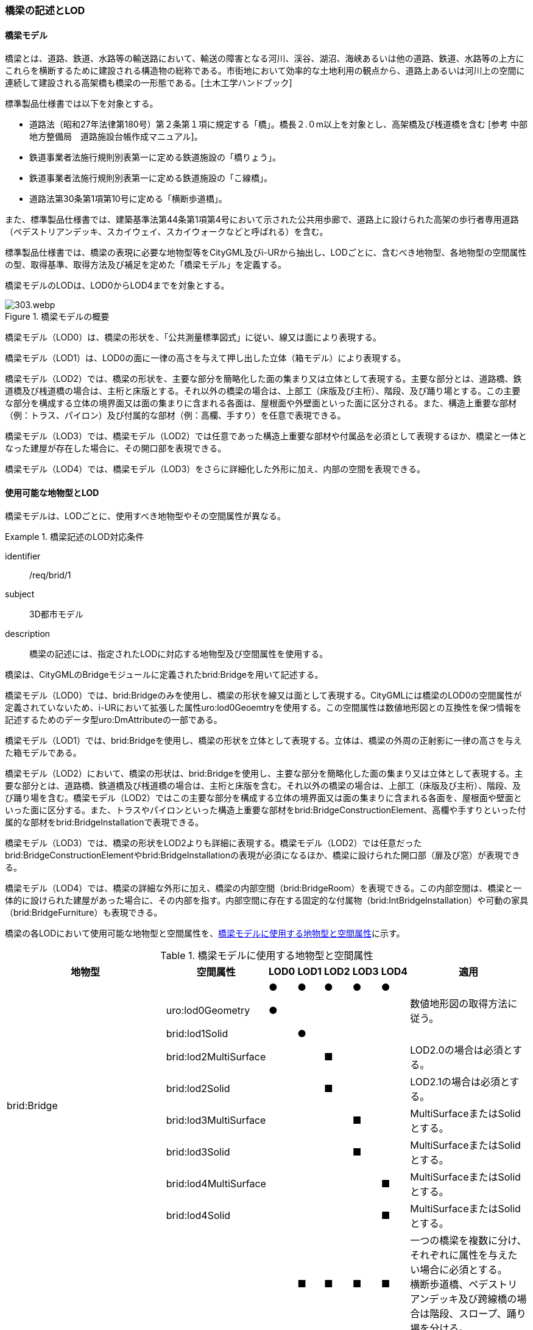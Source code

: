 [[tocL_02]]
=== 橋梁の記述とLOD

==== 橋梁モデル

橋梁とは、道路、鉄道、水路等の輸送路において、輸送の障害となる河川、渓谷、湖沼、海峡あるいは他の道路、鉄道、水路等の上方にこれらを横断するために建設される構造物の総称である。市街地において効率的な土地利用の観点から、道路上あるいは河川上の空間に連続して建設される高架橋も橋梁の一形態である。[土木工学ハンドブック]

標準製品仕様書では以下を対象とする。

* 道路法（昭和27年法律第180号）第２条第１項に規定する「橋」。橋長２.０m以上を対象とし、高架橋及び桟道橋を含む [参考 中部地方整備局　道路施設台帳作成マニュアル]。

* 鉄道事業者法施行規則別表第一に定める鉄道施設の「橋りょう」。

* 鉄道事業者法施行規則別表第一に定める鉄道施設の「こ線橋」。

* 道路法第30条第1項第10号に定める「横断歩道橋」。

また、標準製品仕様書では、建築基準法第44条第1項第4号において示された公共用歩廊で、道路上に設けられた高架の歩行者専用道路（ペデストリアンデッキ、スカイウェイ、スカイウォークなどと呼ばれる）を含む。

標準製品仕様書では、橋梁の表現に必要な地物型等をCityGML及びi-URから抽出し、LODごとに、含むべき地物型、各地物型の空間属性の型、取得基準、取得方法及び補足を定めた「橋梁モデル」を定義する。

橋梁モデルのLODは、LOD0からLOD4までを対象とする。

[[tab-L-1]]
.橋梁モデルの概要
image::images/303.webp.png[]

橋梁モデル（LOD0）は、橋梁の形状を、「公共測量標準図式」に従い、線又は面により表現する。

橋梁モデル（LOD1）は、LOD0の面に一律の高さを与えて押し出した立体（箱モデル）により表現する。

橋梁モデル（LOD2）では、橋梁の形状を、主要な部分を簡略化した面の集まり又は立体として表現する。主要な部分とは、道路橋、鉄道橋及び桟道橋の場合は、主桁と床版とする。それ以外の橋梁の場合は、上部工（床版及び主桁）、階段、及び踊り場とする。この主要な部分を構成する立体の境界面又は面の集まりに含まれる各面は、屋根面や外壁面といった面に区分される。また、構造上重要な部材（例：トラス、パイロン）及び付属的な部材（例：高欄、手すり）を任意で表現できる。

橋梁モデル（LOD3）では、橋梁モデル（LOD2）では任意であった構造上重要な部材や付属品を必須として表現するほか、橋梁と一体となった建屋が存在した場合に、その開口部を表現できる。

橋梁モデル（LOD4）では、橋梁モデル（LOD3）をさらに詳細化した外形に加え、内部の空間を表現できる。


==== 使用可能な地物型とLOD

橋梁モデルは、LODごとに、使用すべき地物型やその空間属性が異なる。


[requirement]
.橋梁記述のLOD対応条件
====
[%metadata]
identifier:: /req/brid/1
subject:: 3D都市モデル
description:: 橋梁の記述には、指定されたLODに対応する地物型及び空間属性を使用する。
====

橋梁は、CityGMLのBridgeモジュールに定義されたbrid:Bridgeを用いて記述する。

橋梁モデル（LOD0）では、brid:Bridgeのみを使用し、橋梁の形状を線又は面として表現する。CityGMLには橋梁のLOD0の空間属性が定義されていないため、i-URにおいて拡張した属性uro:lod0Geoemtryを使用する。この空間属性は数値地形図との互換性を保つ情報を記述するためのデータ型uro:DmAttributeの一部である。

橋梁モデル（LOD1）では、brid:Bridgeを使用し、橋梁の形状を立体として表現する。立体は、橋梁の外周の正射影に一律の高さを与えた箱モデルである。

橋梁モデル（LOD2）において、橋梁の形状は、brid:Bridgeを使用し、主要な部分を簡略化した面の集まり又は立体として表現する。主要な部分とは、道路橋、鉄道橋及び桟道橋の場合は、主桁と床版を含む。それ以外の橋梁の場合は、上部工（床版及び主桁）、階段、及び踊り場を含む。橋梁モデル（LOD2）ではこの主要な部分を構成する立体の境界面又は面の集まりに含まれる各面を、屋根面や壁面といった面に区分する。また、トラスやパイロンといった構造上重要な部材をbrid:BridgeConstructionElement、高欄や手すりといった付属的な部材をbrid:BridgeInstallationで表現できる。

橋梁モデル（LOD3）では、橋梁の形状をLOD2よりも詳細に表現する。橋梁モデル（LOD2）では任意だったbrid:BridgeConstructionElementやbrid:BridgeInstallationの表現が必須になるほか、橋梁に設けられた開口部（扉及び窓）が表現できる。

橋梁モデル（LOD4）では、橋梁の詳細な外形に加え、橋梁の内部空間（brid:BridgeRoom）を表現できる。この内部空間は、橋梁と一体的に設けられた建屋があった場合に、その内部を指す。内部空間に存在する固定的な付属物（brid:IntBridgeInstallation）や可動の家具（brid:BridgeFurniture）も表現できる。

橋梁の各LODにおいて使用可能な地物型と空間属性を、<<tab-L-2>>に示す。

[[tab-L-2]]
[cols="3a,3a,^a,^a,^a,^a,^a,6a"]
.橋梁モデルに使用する地物型と空間属性
|===
| 地物型 |  空間属性 |  LOD0 |  LOD1 |  LOD2 |  LOD3 |  LOD4 | 適用

.9+| brid:Bridge | |  ● |  ● |  ● |  ● |  ● |
| uro:lod0Geometry |  ● |  |  |  |  | 数値地形図の取得方法に従う。
| brid:lod1Solid |  |  ● |  |  |  |
| brid:lod2MultiSurface |  |  |  ■ |  |  | LOD2.0の場合は必須とする。
| brid:lod2Solid |  |  |  ■ |  |  | LOD2.1の場合は必須とする。
| brid:lod3MultiSurface |  |  |  |  ■ |  | MultiSurfaceまたはSolidとする。
| brid:lod3Solid |  |  |  |  ■ |  | MultiSurfaceまたはSolidとする。
| brid:lod4MultiSurface |  |  |  |  |  ■ | MultiSurfaceまたはSolidとする。
| brid:lod4Solid |  |  |  |  |  ■ | MultiSurfaceまたはSolidとする。
.8+| brid:BridgePart
|
|
|  ■
|  ■
|  ■
|  ■
| 一つの橋梁を複数に分け、それぞれに属性を与えたい場合に必須とする。 +
横断歩道橋、ペデストリアンデッキ及び跨線橋の場合は階段、スロープ、踊り場を分ける。

| brid:lod1Solid |  |  ■ |  |  |  | BridgePartを使用する場合は必須とする。
| brid:lod2MultiSurface |  |  |  ■ |  |  | LOD2.0の場合は必須とする。
| brid:lod2Solid |  |  |  ■ |  |  | LOD2.1の場合は必須とする。
| brid:lod3MultiSurface |  |  |  |  ■ |  | MultiSurfaceまたはSolidとする。
| brid:lod3Solid |  |  |  |  ■ |  | MultiSurfaceまたはSolidとする。
| brid:lod4MultiSurface |  |  |  |  |  ■ | MultiSurfaceまたはSolidとする。
| brid:lod4Solid |  |  |  |  |  ■ | MultiSurfaceまたはSolidとする。
.5+| brid:BridgeConstructionElement　 | |  |  |  ○ |  ■ |  ● | LOD2.1で使用できる。 LOD3では、橋脚及び橋台は、横断歩道橋、ペデストリアンデッキ及び跨線橋の場合に必須とする。
| brid:lod1Geometry |  |  |  |  |  | 対象外とする。
| brid:lod2Geometry |  |  |  ■ |  |  | MultiSurfaceを基本とする。
| brid:lod3Geometry |  |  |  |  ■ |  | MultiSurfaceを基本とする。
| brid:lod4Geometry |  |  |  |  |  ● | MultiSurfaceを基本とする。
.4+| brid:BridgeInstallation　 | |  |  |  ○ |  ● |  ● | LOD2.1で使用できる。
| brid:lod2Geometry |  |  |  ■ |  |  | BridgeInstallationを作成する場合は必須とする。
| brid:lod3Geometry |  |  |  |  ● |  | MultiSurfaceを基本とする。
| brid:lod4Geometry |  |  |  |  |  ● | MultiSurfaceを基本とする。
.4+| brid:RoofSurface　 | |  |  |  ■ |  ■ |  ■ | 屋根がある場合は必須とする。
| brid:lod2MultiSurface |  |  |  ■ |  |  | brid:RoofSurfaceを作る場合は必須とする。
| brid:lod3MultiSurface |  |  |  |  ■ |  | brid:RoofSurfaceを作る場合は必須とする。
| brid:lod4MultiSurface |  |  |  |  |  ■ | brid:RoofSurfaceを作る場合は必須とする。
.4+| brid:OuterFloorSurface　 | |  |  |  ■ |  ■ |  ■ | 屋根が無い場合は必須とする。
| brid:lod2MultiSurface |  |  |  ■ |  |  | brid: OuterFloorSurfaceを作る場合は必須とする。
| brid:lod3MultiSurface |  |  |  |  ■ |  | brid: OuterFloorSurfaceを作る場合は必須とする。
| brid:lod4MultiSurface |  |  |  |  |  ■ | brid: OuterFloorSurfaceを作る場合は必須とする。
.4+| brid:WallSurface　 | |  |  |  ■ |  ● |  ● | 橋梁の形状を構成する面のうち、側方の面に使用する。 LOD2.1の場合は必須とする。
| brid:lod2MultiSurface |  |  |  ■ |  |  |
| brid:lod3MultiSurface |  |  |  |  ● |  |
| brid:lod4MultiSurface |  |  |  |  |  ● |
.4+| brid:GroundSurface　 | |  |  |  ■ |  ● |  ● | 橋梁の形状を構成する面のうち、接地する下向きの面に使用する。 LOD2.1では必須とする。
| brid:lod2MultiSurface |  |  |  ■ |  |  |
| brid:lod3MultiSurface |  |  |  |  ● |  |
| brid:lod4MultiSurface |  |  |  |  |  ● |
.4+| brid:OuterCeilingSurface　 | |  |  |  ■ |  ■ |  ■ | 壁面のうち、接地しない下向きの面に使用する。
| brid:lod2MultiSurface |  |  |  ■ |  |  | brid:OuterCeilingSurfaceを作る場合は必須とする。
| brid:lod3MultiSurface |  |  |  |  ■ |  | brid:OuterCeilingSurfaceを作る場合は必須とする。
| brid:lod4MultiSurface |  |  |  |  |  ■ | brid:OuterCeilingSurfaceを作る場合は必須とする。
.4+| brid:ClosureSurface　 | |  |  |  ■ |  ■ |  ■ | 一つの橋梁を主題属性の異なる複数の部分に分ける場合は必須とする。
| brid:lod2MultiSurface |  |  |  ■ |  |  | ClosureSurfaceを作成する場合は必須とする。
| brid:lod3MultiSurface |  |  |  |  ■ |  | ClosureSurfaceを作成する場合は必須とする。
| brid:lod4MultiSurface |  |  |  |  |  ■ | ClosureSurfaceを作成する場合は必須とする。
.2+| brid:InteriorWallSurface　　 | |  |  |  |  |  ○ |
| brid:lod4MultiSurface |  |  |  |  |  ■ | InteriorWallSurfaceを作成する場合は必須とする。
.2+| brid:CeilingSurface　　 | |  |  |  |  |  ○ |
| brid:lod4MultiSurface |  |  |  |  |  ■ | CeilingSurfaceを作成する場合は必須とする。
.2+| brid:FloorSurface　　 | |  |  |  |  |  ○ |
| brid:lod4MultiSurface |  |  |  |  |  ■ | FloorSurfaceを作成する場合は必須とする。
.3+| brid:Door | |  |  |  |  ○ |  ○ |
| brid:lod3MultiSurface |  |  |  |  ■ |  | Doorを作成する場合は必須とする。
| brid:lod4MultiSurface |  |  |  |  |  ■ | Doorを作成する場合は必須とする。
.3+| brid:Window | |  |  |  |  ○ |  ○ |
| brid:lod3MultiSurface |  |  |  |  ■ |  | Windowを作成する場合は必須とする。
| brid:lod4MultiSurface |  |  |  |  |  ■ | Windowを作成する場合は必須とする。
.3+| brid:BridgeRoom　 | |  |  |  |  |  ○ |
| brid:lod4Solid |  |  |  |  |  ■ | Solidを基本とする。
| brid:lod4MultiSurface |  |  |  |  |  ■ | Solidを構成できない場合はMultiSurfaceとする。
.2+| brid:IntBridgeInstallation　　 | |  |  |  |  |  ○ |
| brid:lod4Geometry
|
|
|
|
|  ■
| IntBridgeInstallation を作成する場合は必須とする。 +
MultiSufaceを基本とする。

.2+| brid:BridgeFurniture　 | |  |  |  |  |  ○ |
| brid:lod4Geometry
|
|
|
|
|  ■
| IntBridgeInstallation を作成する場合は必須とする。 +
MultiSufaceを基本とする。

|===

[%key]
●:: 必須
■:: 条件付必須
〇:: 任意（ユースケースに応じて要否を決定してよい）

補足

LOD0は、数値地形図との互換性を考慮した区分である。LOD1は、LOD0の編集を前提とした区分である。また、LOD2は航空写真等上空からの取得、LOD3はMMSによる点群や画像等、側面からの取得を前提とした区分である。さらに、LOD4は、地上レーザ点群等による取得及びBIM/CIM又は図面の利用を前提とした区分である。

ただし橋梁の形状の一部は、橋台や橋脚のように、道路下部に存在し、上空からの取得が困難である。そこで、LOD2は、原典資料から取得できない部分の形状の推定有無によりLODを細分している。


==== 橋梁の空間属性

===== LOD0

橋梁モデル(LOD0)では、橋梁の形状を線又は面により表現する。このとき、橋梁オブジェクトは、橋梁モデル（LOD0）の定義に従ったものでなければならない。


[requirement]
.橋梁のLOD0形状定義
====
[%metadata]
identifier:: /req/brid/2
subject:: 3D都市モデル
description:: 橋梁のLOD0の形状は、橋梁モデル（LOD0）の定義に従う。
====

橋梁モデル（LOD0）の取得方法は、「<<gsi_ops,annex=7,付録７ 公共測量標準図式>>」（以下、「公共測量標準図式」という）に従う。

===== LOD1

橋梁モデル（LOD1）では、橋梁の形状を立体により記述する。このとき、橋梁オブジェクトは、橋梁モデル（LOD1）の定義に従ったものでなければならない。


[requirement]
.橋梁のLOD1形状定義
====
[%metadata]
identifier:: /req/brid/3
subject:: 3D都市モデル
description:: 橋梁のLOD1の形状は、橋梁モデル（LOD1）の定義に従う。
====

道路橋及び鉄道橋は、橋梁の縁線をつないだ外周を、地表面から一律の高さで下向きに押し出した立体とする。ひ開部は含めない。橋梁モデル（LOD0）に橋脚の外周が含まれている場合は、橋脚を含めた外周に一律の高さを与える。

桟道橋は、縁線、斜面に接している側の道路縁及び橋脚の外周を含む桟道橋の外周に、地表面から一律の高さで下向きに押し出した立体とする。

横断歩道橋、跨線橋及びペデストリアンデッキは、構造物の上からの正射影の外周を、地表面から一律の高さで上向きに押し出した立体とする。幅員が1m以上の徒橋は、縁線をつないだ外周を地表面から一律の高さで下向きに押し出した立体とする。


[requirement]
.brid:lod1Solidの立体定義
====
[%metadata]
identifier:: /req/brid/4
subject:: 3D都市モデル
description:: brid:lod1Solid で示される立体は、橋梁の縁線をつないだ外周を、地表面から一律の高さ下向き又は上向きに押し出した立体とする。
====

[[tab-L-3]]
[cols="10a,23a,23a,23a,23a"]
.橋梁モデル（LOD1）の取得例
|===
^h| 4+^h| LOD1
^h| 取得例
|
image::images/304.webp.png[]

|
image::images/305.webp.png[]

|
image::images/306.webp.png[]

|
image::images/307.webp.png[]

^h| 説明 | 道路橋及び鉄道橋は、橋梁の縁線をつないだ外周を、地上から一律の高さで下向きに押し出した立体とする。ひ開部は含めない。

橋梁モデル（LOD0）に橋脚の外周が含まれている場合は、橋脚を含めた外周とする。
| 桟道橋は、縁線又は斜面に接している側の道路縁及び橋脚の外周を含む桟道橋の外周を、地表面から一律の高さで下向き押し出した立体とする。
| 横断歩道橋、跨線橋及びペデストリアンデッキは、構造物の上方からの正射影の外周を、地表面から一律の高さで上向きに押し出した立体とする。
| 徒橋の縁線をつないだ外周を、地表面から一律の高さで下向きに押し出した立体とする。

|===

===== LOD2

橋梁モデル（LOD2）では、橋梁の形状を面又は立体により表現する。このとき、橋梁オブジェクトは、橋梁モデル（LOD2）の定義に従ったものでなければならない。橋梁モデル（LOD2）は、橋梁の形状を面で表現するか立体で表現するかによりLOD2.0及びLOD2.1に区分する。


[requirement]
.橋梁のLOD2形状定義
====
[%metadata]
identifier:: /req/brid/5
subject:: 3D都市モデル
description:: 橋梁のLOD2の形状は、橋梁モデル（LOD2.0）又は橋梁モデル（LOD2.1）の定義に従う。
====

橋梁モデル（LOD2.0）では、橋梁の形状を面の集まりとして表現し、橋梁モデル（LOD2.1）では、橋梁の形状を立体として表現する。

[[tab-L-4]]
[cols="1a,3a,3a,3a"]
.橋梁モデル（LOD2）の取得例
|===
^h| 3+^h| LOD2.0
^h| 取得例
|
image::images/308.webp.png[]
2+|
image::images/309.webp.png[]

^h| 説明
| 道路橋、桟道橋及び鉄道橋は、床版の外周を、高さをもった面として表現する。
2+| 横断歩道橋、ペデストリアンデッキ及び跨線橋は、本体（上部工、階段及び踊り場）の外周を取得し、高さをもった面として表現する。 +
階段の個々の段は取得せず、下端と上端を結んだ平面として表現する。

^h| 3+^h| LOD2.1
^h| 取得例
|
image::images/310.webp.png[]
|
image::images/311.webp.png[]
|
image::images/312.webp.png[]

^h| 説明
| 道路橋、桟道橋及び鉄道橋は、床版及び主桁によって、厚みと高さをもった立体として表現する。 +
橋脚などの構造上不可欠な部材（BridgeConstructionElement）を表現してもよい。 +
上図では、橋脚を表現している。
| 横断歩道橋、ペデストリアンデッキ及び跨線橋は、本体（上部工、階段及び踊り場）を、それぞれを厚みと高さを持った立体として表現する。 +
上部工、階段及び踊り場は分けて取得できる。階段の個々の段は取得せず、下端と上端を結んだ面として表現する。
| 横断歩道橋等に本体と一体的な屋根があった場合は、境界面を分けて取得する。上図では、上部工が屋根と壁に囲まれているため、屋根（RoodSurface）及び外壁面（WallSurface）及び下面（OuterCeilingSurface）に境界線を分けて取得している。 +
橋脚などの構造上重要な部材（BridgeConstructionElement）を表現してもよい。上図では、橋脚を表現している。

|===

===== LOD3

橋梁モデル（LOD3）では、橋梁の形状を、主要な部分の外形を構成する特徴点から構成する面の集まり又はこれらの面を境界面とする立体として表現する。


[requirement]
.橋梁のLOD3形状定義
====
[%metadata]
identifier:: /req/brid/6
subject:: 3D都市モデル
description:: 橋梁のLOD3の形状は、橋梁モデル（LOD3）の定義に従う。
====

[[tab-L-5]]
[cols="6a,17a,17a"]
.橋梁モデル（LOD3）の取得例
|===
h| 2+^h| LOD3
^h| 取得例
|
image::images/313.webp.png[]
|
image::images/314.webp.png[]

^h| 説明 | 道路橋及び鉄道橋の場合は、床版及び主桁以外の構造上不可欠な部材をBridgeConstructionElementとして取得する。上図の例では橋脚が該当する。それ以外の橋梁の外観を構成する部材をBridgeInstallationとして取得する。上図の例では高欄が該当する。
| 跨線橋の場合は、道路橋及び鉄道橋と同様に、床版及び主桁以外の構造上不可欠な部材をBridgeConstructionElementとして取得する。上図の例では橋脚が該当する。それ以外の橋梁の外観を構成する部材をBridgeInstallationとして取得する。上図の例では高欄が該当する。
h| 2+^h| LOD3
^h| 取得例
|
image::images/315.webp.png[]
|
image::images/316.webp.png[]

^h| 説明
| ケーブル橋の場合、パイロン、ケーブル及び吊材を構造上不可欠な部材（BridgeConstructionElement）として取得する。 +
このとき、吊材は1本1本取得せず、吊材が存在する範囲をまとめて一つの面として取得してもよい。
| 横断歩道橋、ペデストリアンデッキ及び跨線橋の場合は、本体（上部工、階段及び踊り場）以外の構造上不可欠な部材をBridgeConstructionElementとして取得する。上図の例では橋脚が該当する。それ以外の橋梁の外観を構成する部材をBridgeInstallationとして取得する。上図の例では高欄が該当する。横断歩道橋、ペデストリアンデッキ及び跨線橋の本体（上部工、階段及び踊り場）に屋根がある場合、庇はBridgeInstallationとして取得する。

|===


==== 橋梁の主題属性

橋梁の主題属性には、あらかじめCityGML又はGMLにおいて定義された属性（接頭辞brid、gml）と、i-URにより拡張された属性（接頭辞uro）がある。CityGMLで定義された属性は、橋梁の機能など、基本的な情報となる。

i-URにより拡張された属性には、大きく10種類の属性がある。橋梁の管理に関する基本的な情報（uro:bridBaseAttribute）、橋梁の構造に関する情報（uro:bridStructureAttribute）、橋梁の機能に関する情報（uro:bridFunctionalAttribute）、橋梁の損傷に関する情報（uro:bridRiskAssessmentAttribute）、橋梁の災害リスクに関する情報（uro:bridDisasterRiskAttribute）、作成した橋梁のデータ品質に関する情報（uro:DataQualityAttribute）、特定分野における施設の分類情報（uro:FacilityTypeAttribute）、その分野における施設の識別情報（uro:FacilityIdAttribute）、その分野における施設の詳細な属性（uro:FacilityAttribute）、公共測量標準図式による図形表現に必要な情報（uro:bridDmAttribute）である。

===== 構造物管理属性（uro:bridBaseAttribute）

橋梁の管理者や建設に関する諸元等、橋梁の管理に必要な基本的な情報。

===== 構造物構造属性（uro:bridStructureAttribute）

橋梁の延長や幅員など、橋梁の構造に関する情報。

===== 構造物機能属性（uro:bridFunctionalAttribute）

橋梁の利用者や進行方向。

===== 構造物損傷属性（uro:bridRiskAssessmentAttribute）

構造物の損傷及び対応状況に関する情報。

===== 災害リスク属性（uro:bridDisasterRiskAttribute）

浸水想定区域や土砂災害警戒区域等の災害リスクに関する情報。

===== 施設管理のための属性

施設管理のための属性は、港湾施設及び漁港施設、河川管理施設や公園管理施設等の施設管理に必要な情報を定義した属性である。施設管理のための属性は以下のデータ型を用いて記述する。

====== 施設分類属性（uro:FacilityTypeAttribute）

uro:FacilityTypeAttributeは、各分野で定める施設の区分を記述するためのデータ型である。CityGMLは、地物型を物体としての性質に着目して定義し、機能や用途は属性で区分している。例えば、「橋梁（brid:Bridge）」という地物型を定義し、属性functionにより「道路橋」や「鉄道橋」を区分している。これにより、都市に存在する様々な地物を、分野を問わず網羅的に、かつ、矛盾が無く表現することを目指している。一方、各分野には独自の施設の区分がある。この区分は当該分野での施設管理に必要な情報であるが、CityGMLの地物型の区分とは一致しない。そこで、これらの地物型に分野独自の区分を付与するためにこのデータ型を用いる。uro:FacilityTypeAttributeは、二つの属性をもつ。uro:classは分野を特定するための属性である。またuro:functionは、uro:classにより特定した分野における施設の区分を示す。

標準製品仕様書では、港湾施設、漁港施設及び公園施設については標準製品仕様書においてuro:functionの区分が示されている。その他の区分についてはuro:classへの分野の追加も含め、拡張製品仕様書において拡張できる。

====== 施設識別属性（uro:FacilityIdAttribute）

uro:FacilityIdAttributeは、施設の位置を特定する情報及び施設を識別する情報を記述するためのデータ型である。uro:FacilityIdAttributeは、施設を識別するための情報として、識別子（uro:id）や正式な名称以外の呼称（uro:alternativeName）に加え、施設の位置を示すための、都道府県（uro:prefecture）、市区町村（uro:city）及び開始位置の経緯度（uro:startLat、uro:startLong）を属性としてもつ。また、鉄道上や道路上の施設については、路線や距離標での位置特定のための属性（uro:route、uro:startPost、uro:endPost）を使用できる。

なお、河川管理施設の場合は、uro:FacilityIdAttributeを継承するuro:RiverFacilityIdAttributeを使用する。これにより、左右岸上での位置の情報を記述できる。

====== 施設詳細属性（uro:FacilityAttribute）

uro:FacilityAttributeは、各分野において施設管理に必要となる情報を記述するためのデータ型である。uro:FacilityAttributeは、抽象クラスであり、これを継承する具象となるデータ型に、施設の区分毎に必要となる情報を属性として定義している。

標準製品仕様書では、港湾施設、漁港施設及び公園施設について、細分した施設の区分ごとにデータ型を定義している。また、施設に関する工事や点検の状況や内容を記述するためのデータ型（uro:MaintenanceHistoryAttribute）を定義している。

===== 数値地形図属性（uro:bridDmAttribute）

公共測量標準図式に従った形状表現に必要な情報を格納するための属性である。LOD0の幾何オブジェクトのほか、数値地形図との互換性を保つために必要な情報が、属性として定義されている。

===== 品質属性（uro:DataQualityAttribute）

橋梁オブジェクトの作成に使用した原典資料の記録や、適用した詳細なLODの区分を示すための属性である。

使用した原典資料やそれに基づくデータの品質、また、採用したLODは、データセットのメタデータに記録できる。ただし、データセット全体に対して一つのメタデータを作成することが基本となり、個々の都市オブジェクトの品質を記録することは困難である。

そこで、標準製品仕様書では、個々のデータに対してデータ品質に関する情報を記述するための属性として、「データ品質属性」（uro:DataQualityAttribute）を定義している。データ品質属性は、属性としてデータ作成に使用した原典資料の地図情報レベル、その他原典資料の諸元及び精緻化したLODをもつ。

3D都市モデルに含まれる全ての橋梁オブジェクトは、このデータ品質属性を必ず作成しなければならない。ただし、橋梁（brid:Bridge）又は橋梁部分（brid:BridegPart）に対してデータ品質属性を付与することはできるが、これを構成する屋根面や外壁面（brid:_BoundarySurfaceの下位クラス）にデータ品質属性を付与することはできない。

